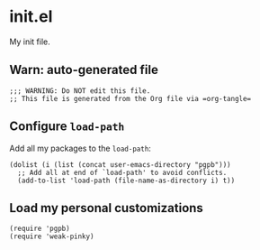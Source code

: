 #+PROPERTY: header-args :results verbatim :tangle init.el :session init :cache no


* init.el

  My init file.


** Warn: auto-generated file

   #+begin_src elisp
     ;;; WARNING: Do NOT edit this file.
     ;; This file is generated from the Org file via =org-tangle= 
   #+end_src

  
  
** Configure =load-path=

   Add all my packages to the =load-path=:
   
   #+begin_src elisp
     (dolist (i (list (concat user-emacs-directory "pgpb")))
       ;; Add all at end of `load-path' to avoid conflicts.
       (add-to-list 'load-path (file-name-as-directory i) t))
   #+end_src


** Load my personal customizations

   #+begin_src elisp
     (require 'pgpb)
     (require 'weak-pinky)
   #+end_src


